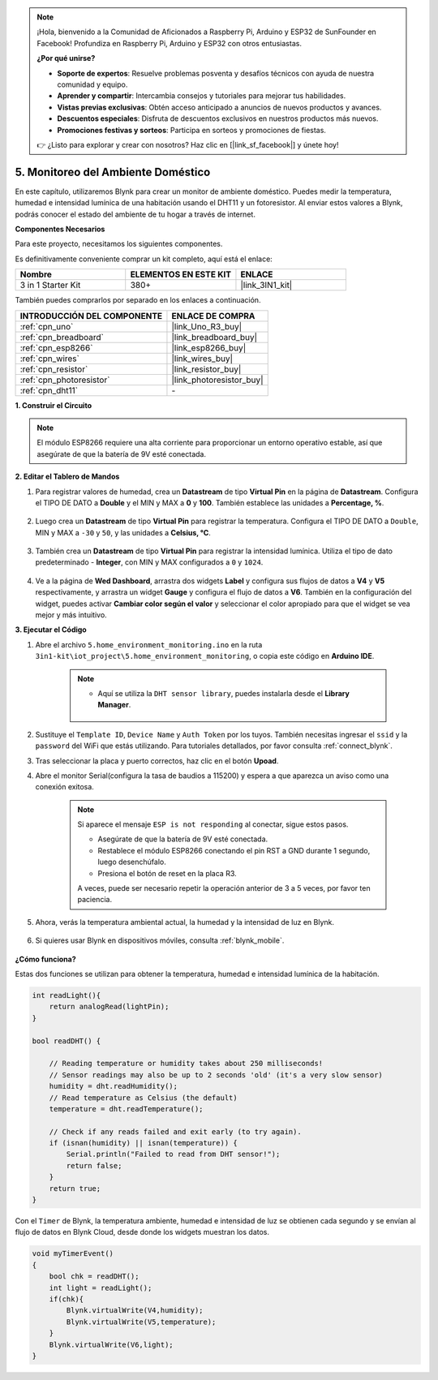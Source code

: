 .. note::

    ¡Hola, bienvenido a la Comunidad de Aficionados a Raspberry Pi, Arduino y ESP32 de SunFounder en Facebook! Profundiza en Raspberry Pi, Arduino y ESP32 con otros entusiastas.

    **¿Por qué unirse?**

    - **Soporte de expertos**: Resuelve problemas posventa y desafíos técnicos con ayuda de nuestra comunidad y equipo.
    - **Aprender y compartir**: Intercambia consejos y tutoriales para mejorar tus habilidades.
    - **Vistas previas exclusivas**: Obtén acceso anticipado a anuncios de nuevos productos y avances.
    - **Descuentos especiales**: Disfruta de descuentos exclusivos en nuestros productos más nuevos.
    - **Promociones festivas y sorteos**: Participa en sorteos y promociones de fiestas.

    👉 ¿Listo para explorar y crear con nosotros? Haz clic en [|link_sf_facebook|] y únete hoy!

.. _iot_home:

5. Monitoreo del Ambiente Doméstico
====================================

En este capítulo, utilizaremos Blynk para crear un monitor de ambiente doméstico.
Puedes medir la temperatura, humedad e intensidad lumínica de una habitación usando el DHT11 y un fotoresistor.
Al enviar estos valores a Blynk, podrás conocer el estado del ambiente de tu hogar a través de internet.

**Componentes Necesarios**

Para este proyecto, necesitamos los siguientes componentes.

Es definitivamente conveniente comprar un kit completo, aquí está el enlace:

.. list-table::
    :widths: 20 20 20
    :header-rows: 1

    *   - Nombre	
        - ELEMENTOS EN ESTE KIT
        - ENLACE
    *   - 3 in 1 Starter Kit
        - 380+
        - |link_3IN1_kit|

También puedes comprarlos por separado en los enlaces a continuación.

.. list-table::
    :widths: 30 20
    :header-rows: 1

    *   - INTRODUCCIÓN DEL COMPONENTE
        - ENLACE DE COMPRA

    *   - :ref:`cpn_uno`
        - |link_Uno_R3_buy|
    *   - :ref:`cpn_breadboard`
        - |link_breadboard_buy|
    *   - :ref:`cpn_esp8266`
        - |link_esp8266_buy|
    *   - :ref:`cpn_wires`
        - |link_wires_buy|
    *   - :ref:`cpn_resistor`
        - |link_resistor_buy|
    *   - :ref:`cpn_photoresistor`
        - |link_photoresistor_buy|
    *   - :ref:`cpn_dht11`
        - \-

**1. Construir el Circuito**

.. note::

    El módulo ESP8266 requiere una alta corriente para proporcionar un entorno operativo estable, así que asegúrate de que la batería de 9V esté conectada.

.. image:: img/wiring_dht11.jpg

**2. Editar el Tablero de Mandos**


#. Para registrar valores de humedad, crea un **Datastream** de tipo **Virtual Pin** en la página de **Datastream**. Configura el TIPO DE DATO a **Double** y el MIN y MAX a **0** y **100**. También establece las unidades a **Percentage, %**.

    .. image:: img/sp220610_145748.png

#. Luego crea un **Datastream** de tipo **Virtual Pin** para registrar la temperatura. Configura el TIPO DE DATO a ``Double``, MIN y MAX a ``-30`` y ``50``, y las unidades a **Celsius, °C**.

    .. image:: img/sp220610_145811.png

#. También crea un **Datastream** de tipo **Virtual Pin** para registrar la intensidad lumínica. Utiliza el tipo de dato predeterminado - **Integer**, con MIN y MAX configurados a ``0`` y ``1024``.

    .. image:: img/sp220610_145834.png

#. Ve a la página de **Wed Dashboard**, arrastra dos widgets **Label** y configura sus flujos de datos a **V4** y **V5** respectivamente, y arrastra un widget **Gauge** y configura el flujo de datos a **V6**. También en la configuración del widget, puedes activar **Cambiar color según el valor** y seleccionar el color apropiado para que el widget se vea mejor y más intuitivo.

.. image:: img/sp220610_150400.png
    :align: center

**3. Ejecutar el Código**

#. Abre el archivo ``5.home_environment_monitoring.ino`` en la ruta ``3in1-kit\iot_project\5.home_environment_monitoring``, o copia este código en **Arduino IDE**.

    .. note::

        * Aquí se utiliza la ``DHT sensor library``, puedes instalarla desde el **Library Manager**.

            .. image:: ../img/lib_dht11.png

    .. raw:: html
        
        <iframe src=https://create.arduino.cc/editor/sunfounder01/4f0ad85e-8aff-4df9-99dd-c6741aed8219/preview?embed style="height:510px;width:100%;margin:10px 0" frameborder=0></iframe>

#. Sustituye el ``Template ID``, ``Device Name`` y ``Auth Token`` por los tuyos. También necesitas ingresar el ``ssid`` y la ``password`` del WiFi que estás utilizando. Para tutoriales detallados, por favor consulta :ref:`connect_blynk`.
#. Tras seleccionar la placa y puerto correctos, haz clic en el botón **Upoad**.

#. Abre el monitor Serial(configura la tasa de baudios a 115200) y espera a que aparezca un aviso como una conexión exitosa.

    .. image:: img/2_ready.png

    .. note::

        Si aparece el mensaje ``ESP is not responding`` al conectar, sigue estos pasos.

        * Asegúrate de que la batería de 9V esté conectada.
        * Restablece el módulo ESP8266 conectando el pin RST a GND durante 1 segundo, luego desenchúfalo.
        * Presiona el botón de reset en la placa R3.

        A veces, puede ser necesario repetir la operación anterior de 3 a 5 veces, por favor ten paciencia.

#. Ahora, verás la temperatura ambiental actual, la humedad y la intensidad de luz en Blynk.

    .. image:: img/sp220610_150400.png
        :align: center

#. Si quieres usar Blynk en dispositivos móviles, consulta :ref:`blynk_mobile`.

    .. image:: img/mobile_home.jpg

**¿Cómo funciona?**

Estas dos funciones se utilizan para obtener la temperatura, humedad e intensidad lumínica de la habitación.


.. code-block:: arduino

    int readLight(){
        return analogRead(lightPin);
    }

    bool readDHT() {

        // Reading temperature or humidity takes about 250 milliseconds!
        // Sensor readings may also be up to 2 seconds 'old' (it's a very slow sensor)
        humidity = dht.readHumidity();
        // Read temperature as Celsius (the default)
        temperature = dht.readTemperature();

        // Check if any reads failed and exit early (to try again).
        if (isnan(humidity) || isnan(temperature)) {
            Serial.println("Failed to read from DHT sensor!");
            return false;
        }
        return true;
    }

Con el ``Timer`` de Blynk, la temperatura ambiente, humedad e intensidad de luz se obtienen cada segundo y se envían al flujo de datos en Blynk Cloud, desde donde los widgets muestran los datos.

.. code-block:: arduino

    void myTimerEvent()
    {
        bool chk = readDHT();
        int light = readLight();
        if(chk){
            Blynk.virtualWrite(V4,humidity);
            Blynk.virtualWrite(V5,temperature);
        }
        Blynk.virtualWrite(V6,light);
    }